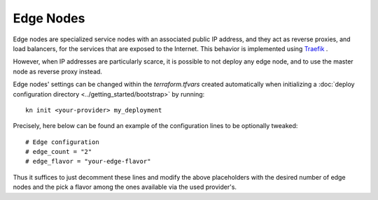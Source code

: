 Edge Nodes
==========
Edge nodes are specialized service nodes with an associated public IP address, and they act as reverse proxies, and load balancers, for the services that are exposed to the Internet. This behavior is implemented using `Traefik <https://traefik.io>`_ .

However, when IP addresses are particularly scarce, it is possible to not deploy any edge node, and to use the master node as reverse proxy instead.

Edge nodes' settings can be changed within the `terraform.tfvars` created automatically when initializing a :doc:`deploy configuration directory <../getting_started/bootstrap>` by running::

  kn init <your-provider> my_deployment

Precisely, here below can be found an example of the configuration lines to be optionally tweaked::

  # Edge configuration
  # edge_count = "2"
  # edge_flavor = "your-edge-flavor"
  
Thus it suffices to just decomment these lines and modify the above placeholders with the desired number of edge nodes and the pick a flavor among the ones available via the used provider's.
